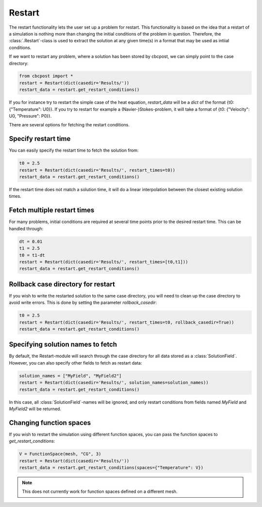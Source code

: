 
Restart
---------------------

The restart functionality lets the user set up a problem for restart. This functionality is based on the idea that a restart of a simulation is nothing more than changing the initial conditions of the problem in question. Therefore, the :class:`.Restart`-class is used to extract the solution at any given time(s) in a format that may be used as intiial conditions.

If we want to restart any problem, where a solution has been stored by cbcpost, we can simply point to the
case directory:

.. code-block:: python

    from cbcpost import *
    restart = Restart(dict(casedir='Results/'))
    restart_data = restart.get_restart_conditions()

If you for instance try to restart the simple case of the heat equation, *restart_data* will be a *dict* of
the format {t0: {"Temperature": U0}}. If you try to restart for example a (Navier-)Stokes-problem, it will take
a format of {t0: {"Velocity": U0, "Pressure": P0}}.

There are several options for fetching the restart conditions.

Specify restart time
`````````````````````````````````````````

You can easily specify the restart time to fetch the solution from:

.. code-block:: python

    t0 = 2.5
    restart = Restart(dict(casedir='Results/', restart_times=t0))
    restart_data = restart.get_restart_conditions()

If the restart time does not match a solution time, it will do a linear interpolation between the closest
existing solution times.

Fetch multiple restart times
`````````````````````````````````````````

For many problems, initial conditions are required at several time points
prior to the desired restart time. This can be handled through:

.. code-block:: python

    dt = 0.01
    t1 = 2.5
    t0 = t1-dt
    restart = Restart(dict(casedir='Results/', restart_times=[t0,t1]))
    restart_data = restart.get_restart_conditions()


Rollback case directory for restart
`````````````````````````````````````````

If you wish to write the restarted solution to the same case directory, you will need to clean up the case
directory to avoid write errors. This is done by setting the parameter *rollback_casedir*:

.. code-block:: python

    t0 = 2.5
    restart = Restart(dict(casedir='Results/', restart_times=t0, rollback_casedir=True))
    restart_data = restart.get_restart_conditions()

Specifying solution names to fetch
`````````````````````````````````````````

By default, the Restart-module will search through the case directory for all data stored as a
:class:`SolutionField`. However, you can also specify other fields to fetch as restart data:

.. code-block:: python

    solution_names = ["MyField", "MyField2"]
    restart = Restart(dict(casedir='Results/', solution_names=solution_names))
    restart_data = restart.get_restart_conditions()

In this case, all :class:`SolutionField`-names will be ignored, and only restart conditions from fields
named *MyField* and *MyField2* will be returned.


Changing function spaces
`````````````````````````````````````````
If you wish to restart the simulation using different function spaces, you can pass the function spaces
to *get_restart_conditions*:

.. code-block:: python

    V = FunctionSpace(mesh, "CG", 3)
    restart = Restart(dict(casedir='Results/'))
    restart_data = restart.get_restart_conditions(spaces={"Temperature": V})

.. note:: This does not currently work for function spaces defined on a different mesh.
